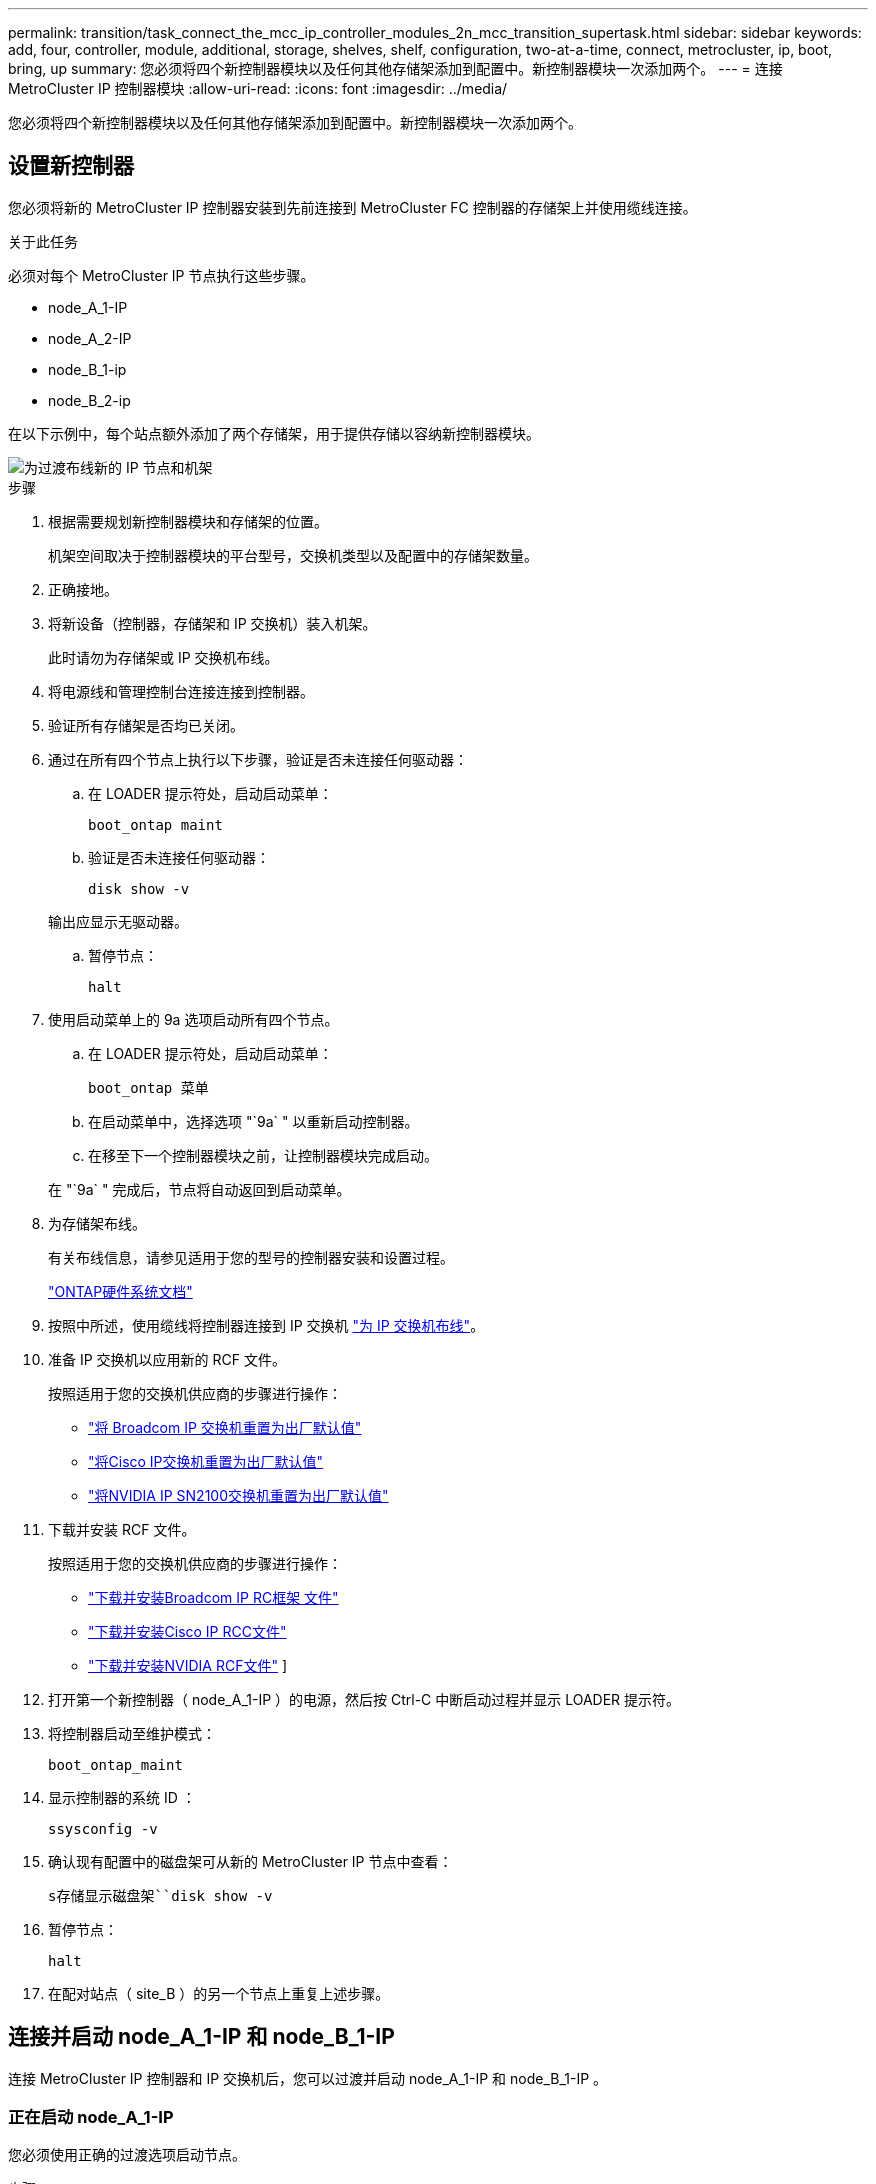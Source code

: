 ---
permalink: transition/task_connect_the_mcc_ip_controller_modules_2n_mcc_transition_supertask.html 
sidebar: sidebar 
keywords: add, four, controller, module, additional, storage, shelves, shelf, configuration, two-at-a-time, connect, metrocluster, ip, boot, bring, up 
summary: 您必须将四个新控制器模块以及任何其他存储架添加到配置中。新控制器模块一次添加两个。 
---
= 连接 MetroCluster IP 控制器模块
:allow-uri-read: 
:icons: font
:imagesdir: ../media/


[role="lead"]
您必须将四个新控制器模块以及任何其他存储架添加到配置中。新控制器模块一次添加两个。



== 设置新控制器

您必须将新的 MetroCluster IP 控制器安装到先前连接到 MetroCluster FC 控制器的存储架上并使用缆线连接。

.关于此任务
必须对每个 MetroCluster IP 节点执行这些步骤。

* node_A_1-IP
* node_A_2-IP
* node_B_1-ip
* node_B_2-ip


在以下示例中，每个站点额外添加了两个存储架，用于提供存储以容纳新控制器模块。

image::../media/transition_2n_4_new_ip_nodes_and_shelves.png[为过渡布线新的 IP 节点和机架]

.步骤
. 根据需要规划新控制器模块和存储架的位置。
+
机架空间取决于控制器模块的平台型号，交换机类型以及配置中的存储架数量。

. 正确接地。
. 将新设备（控制器，存储架和 IP 交换机）装入机架。
+
此时请勿为存储架或 IP 交换机布线。

. 将电源线和管理控制台连接连接到控制器。
. 验证所有存储架是否均已关闭。
. 通过在所有四个节点上执行以下步骤，验证是否未连接任何驱动器：
+
.. 在 LOADER 提示符处，启动启动菜单：
+
`boot_ontap maint`

.. 验证是否未连接任何驱动器：
+
`disk show -v`

+
输出应显示无驱动器。

.. 暂停节点：
+
`halt`



. 使用启动菜单上的 9a 选项启动所有四个节点。
+
.. 在 LOADER 提示符处，启动启动菜单：
+
`boot_ontap 菜单`

.. 在启动菜单中，选择选项 "`9a` " 以重新启动控制器。
.. 在移至下一个控制器模块之前，让控制器模块完成启动。


+
在 "`9a` " 完成后，节点将自动返回到启动菜单。

. 为存储架布线。
+
有关布线信息，请参见适用于您的型号的控制器安装和设置过程。

+
https://docs.netapp.com/platstor/index.jsp["ONTAP硬件系统文档"^]

. 按照中所述，使用缆线将控制器连接到 IP 交换机 link:../install-ip/using_rcf_generator.html["为 IP 交换机布线"]。
. 准备 IP 交换机以应用新的 RCF 文件。
+
按照适用于您的交换机供应商的步骤进行操作：

+
** link:../install-ip/task_switch_config_broadcom.html#resetting-the-broadcom-ip-switch-to-factory-defaults["将 Broadcom IP 交换机重置为出厂默认值"]
** link:../install-ip/task_switch_config_cisco.html#resetting-the-cisco-ip-switch-to-factory-defaults["将Cisco IP交换机重置为出厂默认值"]
** link:../install-ip/task_switch_config_nvidia.html#reset-the-nvidia-ip-sn2100-switch-to-factory-defaults["将NVIDIA IP SN2100交换机重置为出厂默认值"]


. 下载并安装 RCF 文件。
+
按照适用于您的交换机供应商的步骤进行操作：

+
** link:../install-ip/task_switch_config_broadcom.html["下载并安装Broadcom IP RC框架 文件"]
** link:../install-ip/task_switch_config_cisco.html["下载并安装Cisco IP RCC文件"]
** link:../install-ip/task_switch_config_nvidia.html#download-and-install-the-nvidia-rcf-files["下载并安装NVIDIA RCF文件"] ]


. 打开第一个新控制器（ node_A_1-IP ）的电源，然后按 Ctrl-C 中断启动过程并显示 LOADER 提示符。
. 将控制器启动至维护模式：
+
`boot_ontap_maint`

. 显示控制器的系统 ID ：
+
`ssysconfig -v`

. 确认现有配置中的磁盘架可从新的 MetroCluster IP 节点中查看：
+
`s存储显示磁盘架``disk show -v`

. 暂停节点：
+
`halt`

. 在配对站点（ site_B ）的另一个节点上重复上述步骤。




== 连接并启动 node_A_1-IP 和 node_B_1-IP

连接 MetroCluster IP 控制器和 IP 交换机后，您可以过渡并启动 node_A_1-IP 和 node_B_1-IP 。



=== 正在启动 node_A_1-IP

您必须使用正确的过渡选项启动节点。

.步骤
. 将 node_A_1-IP 启动到启动菜单：
+
`boot_ontap 菜单`

. 在启动菜单提示符处输入以下命令以启动过渡：问题描述
+
`boot_after_mcc_transition`

+
** 此命令会将 node_A_1-FC 拥有的所有磁盘重新分配给 node_A_1-IP 。
+
*** node_A_1-FC 磁盘将分配给 node_A_1-IP
*** node_B_1-FC 磁盘将分配给 node_B_1-IP


** 此命令还会自动重新分配其他所需的系统 ID ，以便 MetroCluster IP 节点可以启动到 ONTAP 提示符。
** 如果 boot_after_mcc_transition 命令因任何原因失败，则应从启动菜单重新运行该命令。
+
[NOTE]
====
*** 如果显示以下提示，请输入 Ctrl-C 继续。正在检查 MCC DR 状态 ... [ 输入 Ctrl-C （ resume ）， S （ status ）， L （ link ） ]_
*** 如果根卷已加密，则节点将暂停，并显示以下消息。暂停系统，因为根卷已加密（ NetApp 卷加密），并且密钥导入失败。如果此集群配置了外部（ KMIP ）密钥管理器，请检查密钥服务器的运行状况。


====
+
[listing]
----

Please choose one of the following:
(1) Normal Boot.
(2) Boot without /etc/rc.
(3) Change password.
(4) Clean configuration and initialize all disks.
(5) Maintenance mode boot.
(6) Update flash from backup config.
(7) Install new software first.
(8) Reboot node.
(9) Configure Advanced Drive Partitioning. Selection (1-9)? `boot_after_mcc_transition`
This will replace all flash-based configuration with the last backup to disks. Are you sure you want to continue?: yes

MetroCluster Transition: Name of the MetroCluster FC node: `node_A_1-FC`
MetroCluster Transition: Please confirm if this is the correct value [yes|no]:? y
MetroCluster Transition: Disaster Recovery partner sysid of MetroCluster FC node node_A_1-FC: `systemID-of-node_B_1-FC`
MetroCluster Transition: Please confirm if this is the correct value [yes|no]:? y
MetroCluster Transition: Disaster Recovery partner sysid of local MetroCluster IP node: `systemID-of-node_B_1-IP`
MetroCluster Transition: Please confirm if this is the correct value [yes|no]:? y
----


. 如果数据卷已加密，请使用适用于您的密钥管理配置的正确命令还原密钥。
+
[cols="1,2"]
|===


| 如果您使用的是 ... | 使用此命令 ... 


 a| 
* 板载密钥管理 *
 a| 
`sSecurity key-manager 板载同步`

有关详细信息，请参见 https://docs.netapp.com/ontap-9/topic/com.netapp.doc.pow-nve/GUID-E4AB2ED4-9227-4974-A311-13036EB43A3D.html["还原板载密钥管理加密密钥"^]。



 a| 
* 外部密钥管理 *
 a| 
`sSecurity key-manager key query -node node-name`

有关详细信息，请参见 https://docs.netapp.com/ontap-9/topic/com.netapp.doc.pow-nve/GUID-32DA96C3-9B04-4401-92B8-EAF323C3C863.html["还原外部密钥管理加密密钥"^]。

|===
. 如果根卷已加密，请使用中的操作步骤 link:../transition/task_connect_the_mcc_ip_controller_modules_2n_mcc_transition_supertask.html#recovering-key-management-if-the-root-volume-is-encrypted["如果根卷已加密，则恢复密钥管理"]。




=== 如果根卷已加密，则恢复密钥管理

如果根卷已加密，则必须使用特殊的启动命令来还原密钥管理。

.开始之前
您必须事先收集密码短语。

.步骤
. 如果使用板载密钥管理，请执行以下子步骤以还原配置。
+
.. 在 LOADER 提示符处，显示启动菜单：
+
`boot_ontap 菜单`

.. 从启动菜单中选择选项 "` （ 10 ） set on板 载密钥管理恢复密码` " 。
+
根据需要响应提示：

+
[listing]
----
This option must be used only in disaster recovery procedures. Are you sure? (y or n): y
Enter the passphrase for onboard key management: passphrase
Enter the passphrase again to confirm: passphrase

Enter the backup data: backup-key
----
+
系统将启动至启动菜单。

.. 在启动菜单中输入选项 "`6` " 。
+
根据需要响应提示：

+
[listing]
----
This will replace all flash-based configuration with the last backup to
disks. Are you sure you want to continue?: y

Following this, the system will reboot a few times and the following prompt will be available continue by saying y

WARNING: System ID mismatch. This usually occurs when replacing a boot device or NVRAM cards!
Override system ID? {y|n} y
----
+
重新启动后，系统将显示 LOADER 提示符。

.. 在 LOADER 提示符处，显示启动菜单：
+
`boot_ontap 菜单`

.. 再次从启动菜单中选择选项 "` （ 10 ） set on板 载密钥管理恢复密码` " 。
+
根据需要响应提示：

+
[listing]
----
This option must be used only in disaster recovery procedures. Are you sure? (y or n): `y`
Enter the passphrase for onboard key management: `passphrase`
Enter the passphrase again to confirm:`passphrase`

Enter the backup data:`backup-key`
----
+
系统将启动至启动菜单。

.. 在启动菜单中输入选项 "`1` " 。
+
如果显示以下提示，则可以按 Ctrl+C 继续此过程。

+
....
 Checking MCC DR state... [enter Ctrl-C(resume), S(status), L(link)]
....
+
系统将启动到 ONTAP 提示符。

.. 还原板载密钥管理：
+
`sSecurity key-manager 板载同步`

+
使用您先前收集的密码短语，根据需要对提示做出响应：

+
[listing]
----
cluster_A::> security key-manager onboard sync
Enter the cluster-wide passphrase for onboard key management in Vserver "cluster_A":: passphrase
----


. 如果使用外部密钥管理，请执行以下子步骤以还原配置。
+
.. 设置所需的 bootargs ：
+
`setenv bootarg.kmip.init.ipaddr ip-address`

+
`setenv bootarg.kmip.init.netmask netmask`

+
`setenv bootarg.kmip.init.gateway gateway-address`

+
`setenv bootarg.kmip.init.interface interface-id`

.. 在 LOADER 提示符处，显示启动菜单：
+
`boot_ontap 菜单`

.. 从启动菜单中选择选项 "` （ 11 ） Configure node for external key management` " 。
+
系统将启动至启动菜单。

.. 在启动菜单中输入选项 "`6` " 。
+
系统启动多次。系统提示您继续启动过程时，您可以肯定地回答。

+
重新启动后，系统将显示 LOADER 提示符。

.. 设置所需的 bootargs ：
+
`setenv bootarg.kmip.init.ipaddr ip-address`

+
`setenv bootarg.kmip.init.netmask netmask`

+
`setenv bootarg.kmip.init.gateway gateway-address`

+
`setenv bootarg.kmip.init.interface interface-id`

.. 在 LOADER 提示符处，显示启动菜单：
+
`boot_ontap 菜单`

.. 再次从启动菜单中选择选项 "` （ 11 ） Configure node for external key management` " ，并根据需要响应提示。
+
系统将启动至启动菜单。

.. 还原外部密钥管理：
+
`s安全密钥管理器外部还原`







=== 正在创建网络配置

您必须在 FC 节点上创建与配置匹配的网络配置。这是因为 MetroCluster IP 节点在启动时会重放相同的配置，这意味着在 node_A_1-IP 和 node_B_1-IP 启动时， ONTAP 将尝试在 node_A_1-FC 和 node_B_1-FC 上使用的相同端口上托管 LIF 。

.关于此任务
创建网络配置时，请使用中制定的计划 link:concept_requirements_for_fc_to_ip_transition_2n_mcc_transition.html["将端口从 MetroCluster FC 节点映射到 MetroCluster IP 节点"] 为您提供帮助。


NOTE: 配置 MetroCluster IP 节点后，可能需要进行其他配置才能启动数据 LIF 。

.步骤
. 验证所有集群端口是否都位于相应的广播域中：
+
要创建集群 LIF ，需要集群 IP 空间和集群广播域

+
.. 查看 IP 空间：
+
`network IPspace show`

.. 创建 IP 空间并根据需要分配集群端口。
+
http://docs.netapp.com/ontap-9/topic/com.netapp.doc.dot-cm-nmg/GUID-69120CF0-F188-434F-913E-33ACB8751A5D.html["配置 IP 空间（仅限集群管理员）"^]

.. 查看广播域：
+
`network port broadcast-domain show`

.. 根据需要将任何集群端口添加到广播域。
+
https://docs.netapp.com/ontap-9/topic/com.netapp.doc.dot-cm-nmg/GUID-003BDFCD-58A3-46C9-BF0C-BA1D1D1475F9.html["从广播域添加或删除端口"^]

.. 根据需要重新创建 VLAN 和接口组。
+
VLAN 和接口组成员资格可能与旧节点不同。

+
https://docs.netapp.com/ontap-9/topic/com.netapp.doc.dot-cm-nmg/GUID-8929FCE2-5888-4051-B8C0-E27CAF3F2A63.html["创建 VLAN"^]

+
https://docs.netapp.com/ontap-9/topic/com.netapp.doc.dot-cm-nmg/GUID-DBC9DEE2-EAB7-430A-A773-4E3420EE2AA1.html["组合物理端口以创建接口组"^]



. 验证端口和广播域的 MTU 设置是否正确，并使用以下命令进行更改：
+
`network port broadcast-domain show`

+
`network port broadcast-domain modify -broadcast-domain _bcastdomainname_ -mtu _mtu 值 _`





=== 设置集群端口和集群 LIF

您必须设置集群端口和 LIF 。需要在使用根聚合启动的站点 A 节点上执行以下步骤。

.步骤
. 使用所需的集群端口确定 LIF 列表：
+
`network interface show -curr-port portname`

+
`network interface show -home-port portname`

. 对于每个集群端口，将该端口上任意 LIF 的主端口更改为其他端口，
+
.. 进入高级权限模式，并在系统提示您继续时输入 "`y` " ：
+
`set priv advanced`

.. 如果要修改的 LIF 是数据 LIF ：
+
`vserver config override -command "network interface modify -lif _lifname_ -vserver _vservername_ -home-port _new-datahomeport_"`

.. 如果 LIF 不是数据 LIF ：
+
`network interface modify -lif _lifname_ -vserver _vservername_ -home-port _new-datahomeport_`

.. 将修改后的 LIF 还原到其主端口：
+
`network interface revert * -vserver _vserver_name_`

.. 验证集群端口上是否没有 LIF ：
+
`network interface show -curr-port _portname_`

+
`network interface show -home-port _portname_`

.. 从当前广播域中删除端口：
+
`network port broadcast-domain remove-ports -ipspace _ipspacename_ -broadcast-domain _bcastdomainname_ -ports _node_name ： port_name_`

.. 将端口添加到集群 IP 空间和广播域：
+
`network port broadcast-domain add-ports -ipspace cluster -broadcast-domain cluster -ports _node_name ： port_name_`

.. 验证端口的角色是否已更改： `network port show`
.. 对每个集群端口重复这些子步骤。
.. 返回到管理模式：
+
`set priv admin`



. 在新集群端口上创建集群 LIF ：
+
.. 要使用集群 LIF 的链路本地地址进行自动配置，请使用以下命令：
+
`network interface create -vserver cluster -lif _cluster_lifname_ -service-policy _default-cluster_ -home-node _a1name_ -home-port clusterport -auto true`

.. 要为集群 LIF 分配静态 IP 地址，请使用以下命令：
+
`network interface create -vserver cluster -lif _cluster_lifname_ -service-policy default-cluster -home-node _a1name_ -home-port _clusterport_ -address _ip-address_ -netmask _netmask_ -status-admin up`







=== 验证 LIF 配置

从旧控制器移动存储后，节点管理 LIF ，集群管理 LIF 和集群间 LIF 仍将存在。如有必要，您必须将 LIF 移动到相应的端口。

.步骤
. 验证管理 LIF 和集群管理 LIF 是否已位于所需端口上：
+
`network interface show -service-policy default-management`

+
`network interface show -service-policy default-intercluster`

+
如果 LIF 位于所需端口上，您可以跳过此任务中的其余步骤，然后继续执行下一任务。

. 对于不在所需端口上的每个节点，集群管理或集群间 LIF ，请将该端口上任何 LIF 的主端口更改为其他端口。
+
.. 通过将所需端口上托管的任何 LIF 移动到另一个端口来重新利用所需端口：
+
`vserver config override -command "network interface modify -lif _lifname_ -vserver _vservername_ -home-port _new-datahomeport_"`

.. 将修改后的 LIF 还原到其新的主端口：
+
`vserver config override -command "network interface revert -lif _lifname_ -vserver _vservername"`

.. 如果所需端口不在正确的 IP 空间和广播域中，请从当前 IP 空间和广播域中删除此端口：
+
`network port broadcast-domain remove-ports -ipspace _current-ipspace_ -broadcast-domain _current-broadcast-domain_ -ports _controller-name ： current-port_`

.. 将所需端口移动到正确的 IP 空间和广播域：
+
`network port broadcast-domain add-ports -ipspace _new-ipspace_ -broadcast-domain _new-broadcast-domain_ -ports _controller-name ： new-port_`

.. 验证端口的角色是否已更改：
+
`network port show`

.. 对每个端口重复这些子步骤。


. 将节点，集群管理 LIF 和集群间 LIF 移动到所需端口：
+
.. 更改 LIF 的主端口：
+
`network interface modify -vserver _vserver_-lif _node_mgmt_-home-port _port_ -home-node _homenode_`

.. 将 LIF 还原到其新主端口：
+
`network interface revert -lif _node_mgmt_-vserver _vservername_`

.. 更改集群管理 LIF 的主端口：
+
`network interface modify -vserver _vserver_ -lif _cluster-mgmt-LIF-name_ -home-port _port_ -home-node _homenode_`

.. 将集群管理 LIF 还原到其新的主端口：
+
`network interface revert -lif _cluster-mgmt-LIF-name_ -vserver _vservername_`

.. 更改集群间 LIF 的主端口：
+
`network interface modify -vserver _vserver_ -lif _intercluster-lif-name_ -home-node _nodename_ -home-port _port_`

.. 将集群间 LIF 还原到其新的主端口：
+
`network interface revert -lif _intercluster-lif-name_ -vserver _vservername_`







== 正在启动 node_A_2-IP 和 node_B_2-IP

您必须在每个站点启动并配置新的 MetroCluster IP 节点，从而在每个站点中创建一个 HA 对。



=== 正在启动 node_A_2-IP 和 node_B_2-IP

您必须使用启动菜单中的正确选项一次启动一个新控制器模块。

.关于此任务
在这些步骤中，您将启动两个全新节点，将双节点配置扩展为四节点配置。

这些步骤在以下节点上执行：

* node_A_2-IP
* node_B_2-ip


image::../media/transition_2n_booting_a_2_and_b_2.png[在过渡期间启动新的 IP 节点]

.步骤
. 使用启动选项 "`9c` " 启动新节点。
+
[listing]
----
Please choose one of the following:
(1) Normal Boot.
(2) Boot without /etc/rc.
(3) Change password.
(4) Clean configuration and initialize all disks.
(5) Maintenance mode boot.
(6) Update flash from backup config.
(7) Install new software first.
(8) Reboot node.
(9) Configure Advanced Drive Partitioning. Selection (1-9)? 9c
----
+
节点将初始化并启动到节点设置向导，如下所示。

+
[listing]
----
Welcome to node setup
You can enter the following commands at any time:
"help" or "?" - if you want to have a question clarified,
"back" - if you want to change previously answered questions, and
"exit" or "quit" - if you want to quit the setup wizard.
Any changes you made before quitting will be saved.
To accept a default or omit a question, do not enter a value. .
.
.
----
+
如果选项 "`9c` " 失败，请执行以下步骤以避免可能的数据丢失：

+
** 请勿尝试运行选项 9a 。
** 物理断开包含数据的现有磁盘架与原始 MetroCluster FC 配置（ shelf_A_1 ， shelf_A_2 ， shelf_B_1 ， shelf_B_2 ）的连接。
** 请参考知识库文章联系技术支持 https://kb.netapp.com/Advice_and_Troubleshooting/Data_Protection_and_Security/MetroCluster/MetroCluster_FC_to_IP_transition_-_Option_9c_Failing["MetroCluster FC 到 IP 过渡—选项 9c 失败"^]。
+
https://mysupport.netapp.com/site/global/dashboard["NetApp 支持"^]



. 按照向导提供的说明启用 AutoSupport 工具。
. 响应提示以配置节点管理接口。
+
[listing]
----
Enter the node management interface port: [e0M]:
Enter the node management interface IP address: 10.228.160.229
Enter the node management interface netmask: 225.225.252.0
Enter the node management interface default gateway: 10.228.160.1
----
. 验证存储故障转移模式是否设置为 HA ：
+
`s存储故障转移 show -fields mode`

+
如果模式不是 HA ，请将其设置为：

+
`storage failover modify -mode ha -node _localhost_`

+
然后，您必须重新启动节点才能使更改生效。

. 列出集群中的端口：
+
`network port show`

+
有关完整的命令语法，请参见手册页。

+
以下示例显示了 cluster01 中的网络端口：

+
[listing]
----

cluster01::> network port show
                                                             Speed (Mbps)
Node   Port      IPspace      Broadcast Domain Link   MTU    Admin/Oper
------ --------- ------------ ---------------- ----- ------- ------------
cluster01-01
       e0a       Cluster      Cluster          up     1500   auto/1000
       e0b       Cluster      Cluster          up     1500   auto/1000
       e0c       Default      Default          up     1500   auto/1000
       e0d       Default      Default          up     1500   auto/1000
       e0e       Default      Default          up     1500   auto/1000
       e0f       Default      Default          up     1500   auto/1000
cluster01-02
       e0a       Cluster      Cluster          up     1500   auto/1000
       e0b       Cluster      Cluster          up     1500   auto/1000
       e0c       Default      Default          up     1500   auto/1000
       e0d       Default      Default          up     1500   auto/1000
       e0e       Default      Default          up     1500   auto/1000
       e0f       Default      Default          up     1500   auto/1000
----
. 退出节点设置向导：
+
`退出`

. 使用管理员用户名登录到管理员帐户。
. 使用集群设置向导加入现有集群。
+
[listing]
----
:> cluster setup
Welcome to the cluster setup wizard.
You can enter the following commands at any time:
"help" or "?" - if you want to have a question clarified,
"back" - if you want to change previously answered questions, and "exit" or "quit" - if you want to quit the cluster setup wizard.
Any changes you made before quitting will be saved.
You can return to cluster setup at any time by typing "cluster setup". To accept a default or omit a question, do not enter a value.
Do you want to create a new cluster or join an existing cluster?
{create, join}:
join
----
. 完成集群设置向导并退出后，验证集群是否处于活动状态且节点是否运行正常：
+
`cluster show`

. 禁用磁盘自动分配：
+
`storage disk option modify -autodassign off -node node_A_2-IP`

. 如果使用加密，请使用适用于您的密钥管理配置的正确命令还原密钥。
+
[cols="1,2"]
|===


| 如果您使用的是 ... | 使用此命令 ... 


 a| 
* 板载密钥管理 *
 a| 
`sSecurity key-manager 板载同步`

有关详细信息，请参见 https://docs.netapp.com/ontap-9/topic/com.netapp.doc.pow-nve/GUID-E4AB2ED4-9227-4974-A311-13036EB43A3D.html["还原板载密钥管理加密密钥"]。



 a| 
* 外部密钥管理 *
 a| 
`sSecurity key-manager key query -node _node-name_`

有关详细信息，请参见 https://docs.netapp.com/ontap-9/topic/com.netapp.doc.pow-nve/GUID-32DA96C3-9B04-4401-92B8-EAF323C3C863.html["还原外部密钥管理加密密钥"^]。

|===
. 对第二个新控制器模块（ node_B_2-IP ）重复上述步骤。




=== 验证 MTU 设置

验证是否已为端口和广播域正确设置 MTU 设置并进行更改。

.步骤
. 检查集群广播域中使用的 MTU 大小：
+
`network port broadcast-domain show`

. 如有必要，请根据需要更新 MTU 大小：
+
`network port broadcast-domain modify -broadcast-domain _bcast-domain-name_ -mtu _mtu -size_`





=== 配置集群间 LIF

配置集群对等所需的集群间 LIF 。

必须对两个新节点 node_A_2-IP 和 node_B_2-IP 执行此任务。

.步骤
. 配置集群间 LIF 。请参见 link:../install-ip/task_sw_config_configure_clusters.html#configuring-intercluster-lifs-for-cluster-peering["配置集群间 LIF"]




=== 验证集群对等关系

确认 cluster_A 和 cluster_B 已建立对等关系，并且每个集群上的节点可以彼此通信。

.步骤
. 验证集群对等关系：
+
`集群对等运行状况显示`

+
[listing]
----
cluster01::> cluster peer health show
Node       cluster-Name                Node-Name
             Ping-Status               RDB-Health Cluster-Health  Avail…
---------- --------------------------- ---------  --------------- --------
node_A_1-IP
           cluster_B                   node_B_1-IP
             Data: interface_reachable
             ICMP: interface_reachable true       true            true
                                       node_B_2-IP
             Data: interface_reachable
             ICMP: interface_reachable true       true            true
node_A_2-IP

image::../media/transition_2n_booting_a_2_and_b_2.png["Booting new IP nodes during transition"]
             Data: interface_reachable
             ICMP: interface_reachable true       true            true
                                       node_B_2-IP
             Data: interface_reachable
             ICMP: interface_reachable true       true            true
----
. 执行 Ping 操作以检查对等地址是否可访问：
+
`cluster peer ping -original-node _local-nod_ -destination-cluster _remote-cluster-name_`


